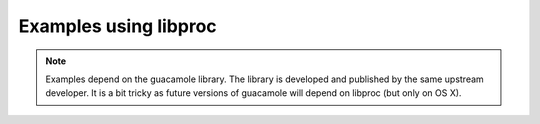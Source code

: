 Examples using libproc
======================

.. note::
    Examples depend on the guacamole library. The library is developed and
    published by the same upstream developer. It is a bit tricky as future
    versions of guacamole will depend on libproc (but only on OS X).
